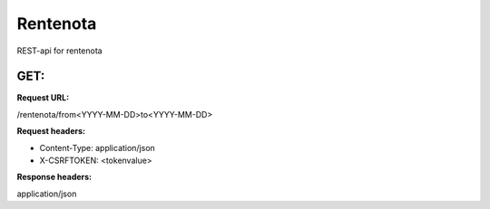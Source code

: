 =========
Rentenota
=========

REST-api for rentenota

GET: 
----

**Request URL:**

/rentenota/from<YYYY-MM-DD>to<YYYY-MM-DD>

**Request headers:**

* Content-Type: application/json

* X-CSRFTOKEN: <tokenvalue>

**Response headers:**

application/json
